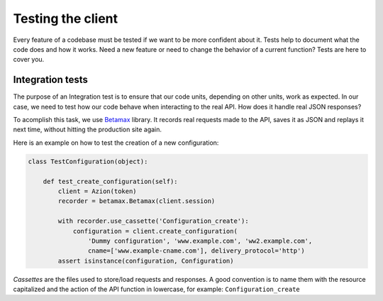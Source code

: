 Testing the client
==================

Every feature of a codebase must be tested if we want to be more confident about it.
Tests help to document what the code does and how it works. Need a new feature or need to change
the behavior of a current function? Tests are here to cover you.

Integration tests
-----------------

The purpose of an Integration test is to ensure that our code units, depending on other units, work as expected.
In our case, we need to test how our code behave when interacting to the real API. How does it handle real JSON responses?

To acomplish this task, we use `Betamax <https://github.com/betamaxpy/betamax>`_ library. It records real requests made to the API,
saves it as JSON and replays it next time, without hitting the production site again.

Here is an example on how to test the creation of a new configuration:

.. code-block:: python

    class TestConfiguration(object):

        def test_create_configuration(self):
            client = Azion(token)
            recorder = betamax.Betamax(client.session)

            with recorder.use_cassette('Configuration_create'):
                configuration = client.create_configuration(
                    'Dummy configuration', 'www.example.com', 'ww2.example.com',
                    cname=['www.example-cname.com'], delivery_protocol='http')
            assert isinstance(configuration, Configuration)

`Cassettes` are the files used to store/load requests and responses. A good convention is to name them with the resource capitalized
and the action of the API function in lowercase, for example: ``Configuration_create``

